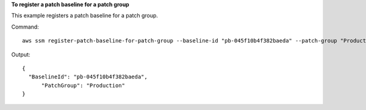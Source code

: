 **To register a patch baseline for a patch group**

This example registers a patch baseline for a patch group.

Command::

  aws ssm register-patch-baseline-for-patch-group --baseline-id "pb-045f10b4f382baeda" --patch-group "Production"

Output::

  {
    "BaselineId": "pb-045f10b4f382baeda",
	"PatchGroup": "Production"
  }
